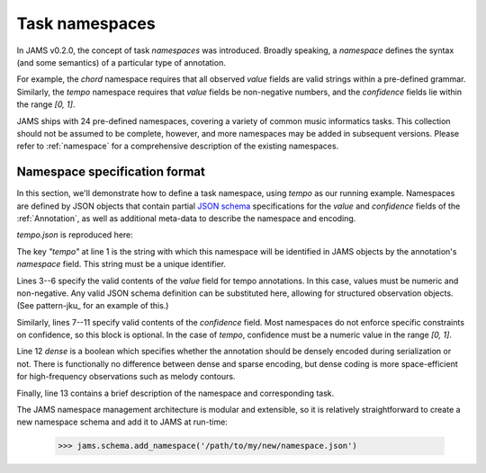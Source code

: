Task namespaces
---------------
In JAMS v0.2.0, the concept of task `namespaces` was introduced.  Broadly speaking, a `namespace`
defines the syntax (and some semantics) of a particular type of annotation.

For example, the `chord` namespace requires that all observed `value` fields are valid strings within a
pre-defined grammar.  Similarly, the `tempo` namespace requires that `value` fields be non-negative numbers,
and the `confidence` fields lie within the range `[0, 1]`.

JAMS ships with 24 pre-defined namespaces, covering a variety of common music informatics tasks.  This
collection should not be assumed to be complete, however, and more namespaces may be added in subsequent
versions.  Please refer to :ref:`namespace` for a comprehensive description of the existing namespaces.


Namespace specification format
~~~~~~~~~~~~~~~~~~~~~~~~~~~~~~

In this section, we'll demonstrate how to define a task namespace, using `tempo` as our running example.
Namespaces are defined by JSON objects that contain partial `JSON schema <http://json-schema.org/>`_
specifications for the `value` and `confidence` fields of the :ref:`Annotation`, as well as additional meta-data to
describe the namespace and encoding.

`tempo.json` is reproduced here:

.. code-block:: json
    :linenos:

    {"tempo":
        {
            "value": {
                "type": "number", 
                "minimum": 0
            },
            "confidence": {
                "type": "number",
                "minimum": 0,
                "maximum": 1.0
            },
            "dense": false,
            "description": "Tempo measurements, in beats per minute (BPM)"
        }
    }

The key `"tempo"` at line 1 is the string with which this namespace will be identified in JAMS objects by the
annotation's `namespace` field.  This string must be a unique identifier.

Lines 3--6 specify the valid contents of the `value` field for tempo annotations.  In this case, values must
be numeric and non-negative.  Any valid JSON schema definition can be substituted here, allowing for
structured observation objects.  (See pattern-jku_ for an example of this.)

Similarly, lines 7--11 specify valid contents of the `confidence` field.  Most namespaces do not enforce
specific constraints on confidence, so this block is optional.  In the case of `tempo`, confidence must be a
numeric value in the range `[0, 1]`.

Line 12 `dense` is a boolean which specifies whether the annotation should be densely encoded during 
serialization or not.  There is functionally no difference between dense and sparse encoding, 
but dense coding is more space-efficient for high-frequency observations such as melody contours.

Finally, line 13 contains a brief description of the namespace and corresponding task.

The JAMS namespace management architecture is modular and extensible, so it is relatively straightforward 
to create a new namespace schema and add it to JAMS at run-time:

    >>> jams.schema.add_namespace('/path/to/my/new/namespace.json')

